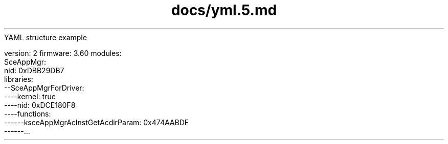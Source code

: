 .TH docs/yml.5.md 5 PSVSDK
	YAML structure example

version: 2
firmware: 3.60
modules:
  SceAppMgr:
    nid: 0xDBB29DB7
    libraries:
    --SceAppMgrForDriver:
    ----kernel: true
    ----nid: 0xDCE180F8
    ----functions:
    ------ksceAppMgrAcInstGetAcdirParam: 0x474AABDF
    ------...
